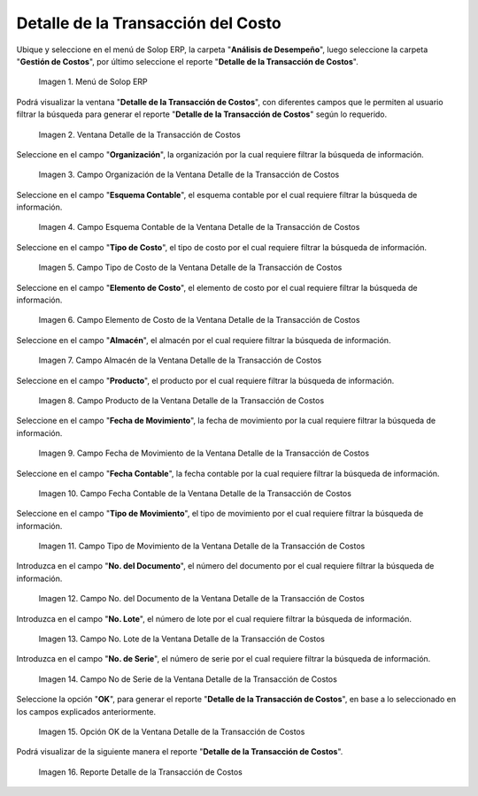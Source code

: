 .. |Menú de ADempiere| image:: resources/cost-transaction-detail-menu.png
.. |Ventana Detalle de la Transacción de Costos| image:: resources/cost-transaction-detail-window.png
.. |Campo Organización de la Ventana Detalle de la Transacción de Costos| image:: resources/organization-field-of-the-cost-transaction-detail-window.png
.. |Campo Esquema Contable de la Ventana Detalle de la Transacción de Costos| image:: resources/accounting-scheme-field-of-the-cost-transaction-detail-window.png
.. |Campo Tipo de Costo de la Ventana Detalle de la Transacción de Costos| image:: resources/cost-type-field-in-the-cost-transaction-detail-window.png
.. |Campo Elemento de Costo de la Ventana Detalle de la Transacción de Costos| image:: resources/cost-element-field-of-the-cost-transaction-detail-window.png
.. |Campo Almacén de la Ventana Detalle de la Transacción de Costos| image:: resources/warehouse-field-of-cost-transaction-detail-window.png
.. |Campo Producto de la Ventana Detalle de la Transacción de Costos| image:: resources/product-field-of-the-cost-transaction-detail-window.png
.. |Campo Fecha de Movimiento de la Ventana Detalle de la Transacción de Costos| image:: resources/date-of-movement-field-of-the-cost-transaction-detail-window.png
.. |Campo Fecha Contable de la Ventana Detalle de la Transacción de Costos| image:: resources/accounting-date-field-of-the-cost-transaction-detail-window.png
.. |Campo Tipo de Movimiento de la Ventana Detalle de la Transacción de Costos| image:: resources/movement-type-field-of-the-cost-transaction-detail-window.png
.. |Campo No. del Documento de la Ventana Detalle de la Transacción de Costos| image:: resources/document-field-of-the-cost-transaction-detail-window.png
.. |Campo No. Lote de la Ventana Detalle de la Transacción de Costos| image:: resources/field-no-lot-of-the-cost-transaction-detail-window.png
.. |Campo No de Serie de la Ventana Detalle de la Transacción de Costos| image:: resources/serial-number-field-of-the-cost-transaction-detail-window.png
.. |Opción OK de la Ventana Detalle de la Transacción de Costos| image:: resources/ok-option-from-cost-transaction-detail-window.png
.. |Reporte Detalle de la Transacción de Costos| image:: resources/report-transaction-cost-detail.png

.. _documento/detalle-de-la-transacción-del-costo:

**Detalle de la Transacción del Costo**
=======================================

Ubique y seleccione en el menú de Solop ERP, la carpeta "**Análisis de Desempeño**", luego seleccione la carpeta "**Gestión de Costos**", por último seleccione el reporte "**Detalle de la Transacción de Costos**".

    |Menú de ADempiere|

    Imagen 1. Menú de Solop ERP

Podrá visualizar la ventana "**Detalle de la Transacción de Costos**", con diferentes campos que le permiten al usuario filtrar la búsqueda para generar el reporte "**Detalle de la Transacción de Costos**" según lo requerido.

    |Ventana Detalle de la Transacción de Costos|

    Imagen 2. Ventana Detalle de la Transacción de Costos

Seleccione en el campo "**Organización**", la organización por la cual requiere filtrar la búsqueda de información.

    |Campo Organización de la Ventana Detalle de la Transacción de Costos|

    Imagen 3. Campo Organización de la Ventana Detalle de la Transacción de Costos

Seleccione en el campo "**Esquema Contable**", el esquema contable por el cual requiere filtrar la búsqueda de información.

    |Campo Esquema Contable de la Ventana Detalle de la Transacción de Costos|

    Imagen 4. Campo Esquema Contable de la Ventana Detalle de la Transacción de Costos

Seleccione en el campo "**Tipo de Costo**", el tipo de costo por el cual requiere filtrar la búsqueda de información.

    |Campo Tipo de Costo de la Ventana Detalle de la Transacción de Costos|

    Imagen 5. Campo Tipo de Costo de la Ventana Detalle de la Transacción de Costos

Seleccione en el campo "**Elemento de Costo**", el elemento de costo por el cual requiere filtrar la búsqueda de información.

    |Campo Elemento de Costo de la Ventana Detalle de la Transacción de Costos|

    Imagen 6. Campo Elemento de Costo de la Ventana Detalle de la Transacción de Costos

Seleccione en el campo "**Almacén**", el almacén por el cual requiere filtrar la búsqueda de información.

    |Campo Almacén de la Ventana Detalle de la Transacción de Costos|

    Imagen 7. Campo Almacén de la Ventana Detalle de la Transacción de Costos

Seleccione en el campo "**Producto**", el producto por el cual requiere filtrar la búsqueda de información.

    |Campo Producto de la Ventana Detalle de la Transacción de Costos|

    Imagen 8. Campo Producto de la Ventana Detalle de la Transacción de Costos

Seleccione en el campo "**Fecha de Movimiento**", la fecha de movimiento por la cual requiere filtrar la búsqueda de información.

    |Campo Fecha de Movimiento de la Ventana Detalle de la Transacción de Costos|

    Imagen 9. Campo Fecha de Movimiento de la Ventana Detalle de la Transacción de Costos

Seleccione en el campo "**Fecha Contable**", la fecha contable por la cual requiere filtrar la búsqueda de información.

    |Campo Fecha Contable de la Ventana Detalle de la Transacción de Costos|

    Imagen 10. Campo Fecha Contable de la Ventana Detalle de la Transacción de Costos

Seleccione en el campo "**Tipo de Movimiento**", el tipo de movimiento por el cual requiere filtrar la búsqueda de información.

    |Campo Tipo de Movimiento de la Ventana Detalle de la Transacción de Costos|

    Imagen 11. Campo Tipo de Movimiento de la Ventana Detalle de la Transacción de Costos

Introduzca en el campo "**No. del Documento**", el número del documento por el cual requiere filtrar la búsqueda de información.

    |Campo No. del Documento de la Ventana Detalle de la Transacción de Costos|

    Imagen 12. Campo No. del Documento de la Ventana Detalle de la Transacción de Costos

Introduzca en el campo "**No. Lote**", el número de lote por el cual requiere filtrar la búsqueda de información.

    |Campo No. Lote de la Ventana Detalle de la Transacción de Costos|

    Imagen 13. Campo No. Lote de la Ventana Detalle de la Transacción de Costos

Introduzca en el campo "**No. de Serie**", el número de serie por el cual requiere filtrar la búsqueda de información.

    |Campo No de Serie de la Ventana Detalle de la Transacción de Costos|

    Imagen 14. Campo No de Serie de la Ventana Detalle de la Transacción de Costos

Seleccione la opción "**OK**", para generar el reporte "**Detalle de la Transacción de Costos**", en base a lo seleccionado en los campos explicados anteriormente.

    |Opción OK de la Ventana Detalle de la Transacción de Costos|

    Imagen 15. Opción OK de la Ventana Detalle de la Transacción de Costos

Podrá visualizar de la siguiente manera el reporte "**Detalle de la Transacción de Costos**".

    |Reporte Detalle de la Transacción de Costos|

    Imagen 16. Reporte Detalle de la Transacción de Costos